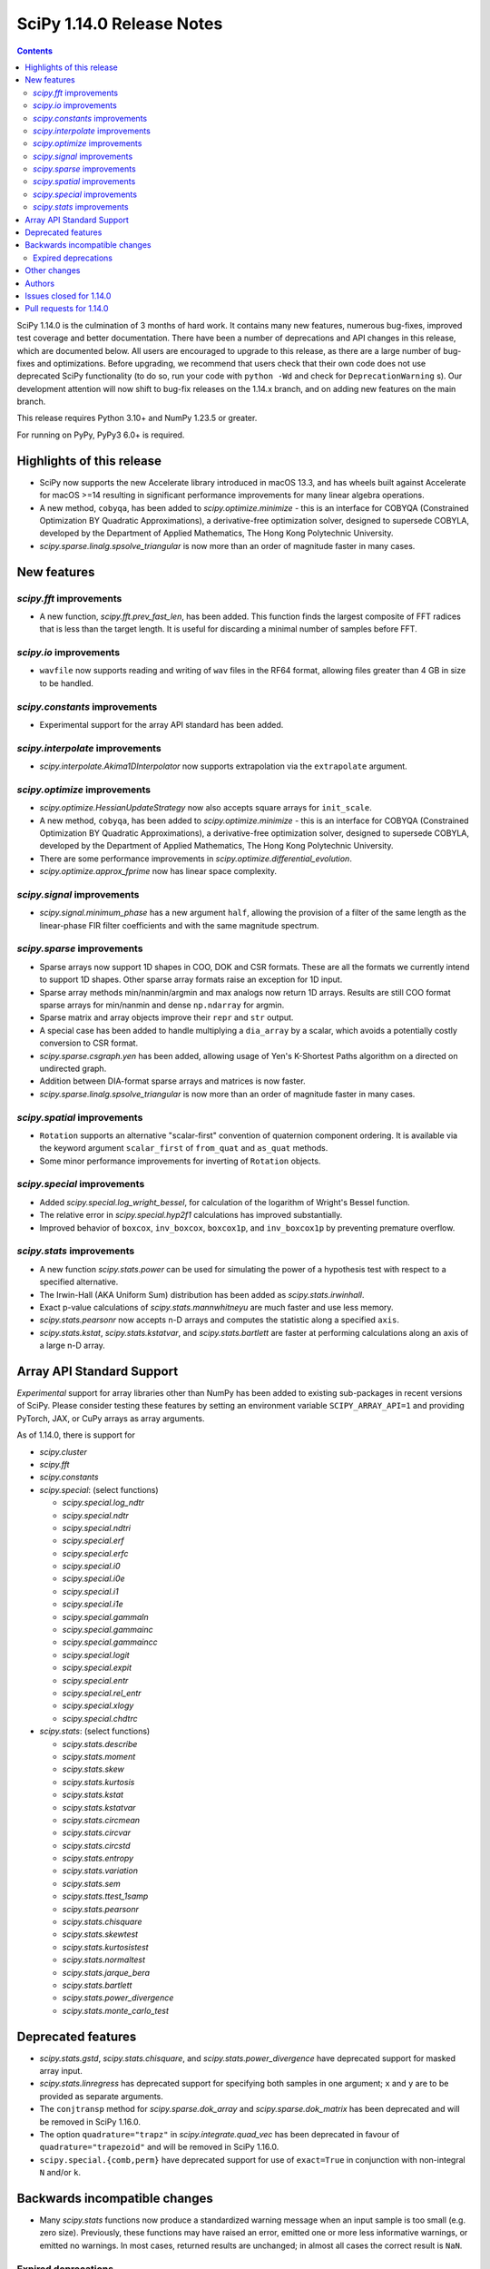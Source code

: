 ==========================
SciPy 1.14.0 Release Notes
==========================

.. contents::

SciPy 1.14.0 is the culmination of 3 months of hard work. It contains
many new features, numerous bug-fixes, improved test coverage and better
documentation. There have been a number of deprecations and API changes
in this release, which are documented below. All users are encouraged to
upgrade to this release, as there are a large number of bug-fixes and
optimizations. Before upgrading, we recommend that users check that
their own code does not use deprecated SciPy functionality (to do so,
run your code with ``python -Wd`` and check for ``DeprecationWarning`` s).
Our development attention will now shift to bug-fix releases on the
1.14.x branch, and on adding new features on the main branch.

This release requires Python 3.10+ and NumPy 1.23.5 or greater.

For running on PyPy, PyPy3 6.0+ is required.


**************************
Highlights of this release
**************************
- SciPy now supports the new Accelerate library introduced in macOS 13.3, and
  has wheels built against Accelerate for macOS >=14 resulting in significant
  performance improvements for many linear algebra operations.
- A new method, ``cobyqa``, has been added to `scipy.optimize.minimize` - this
  is an interface for COBYQA (Constrained Optimization BY Quadratic
  Approximations), a derivative-free optimization solver, designed to
  supersede COBYLA, developed by the Department of Applied Mathematics, The
  Hong Kong Polytechnic University.
- `scipy.sparse.linalg.spsolve_triangular` is now more than an order of
  magnitude faster in many cases.

************
New features
************

`scipy.fft` improvements
========================
- A new function, `scipy.fft.prev_fast_len`, has been added. This function
  finds the largest composite of FFT radices that is less than the target
  length. It is useful for discarding a minimal number of samples before FFT.

`scipy.io` improvements
=======================
- ``wavfile`` now supports reading and writing of ``wav`` files in the RF64
  format, allowing files greater than 4 GB in size to be handled.

`scipy.constants` improvements
==============================
- Experimental support for the array API standard has been added.


`scipy.interpolate` improvements
================================
- `scipy.interpolate.Akima1DInterpolator` now supports extrapolation via the
  ``extrapolate`` argument.

`scipy.optimize` improvements
=============================
- `scipy.optimize.HessianUpdateStrategy` now also accepts square arrays for
  ``init_scale``.
- A new method, ``cobyqa``, has been added to `scipy.optimize.minimize` - this
  is an interface for COBYQA (Constrained Optimization BY Quadratic
  Approximations), a derivative-free optimization solver, designed to
  supersede COBYLA, developed by the Department of Applied Mathematics, The
  Hong Kong Polytechnic University.
- There are some performance improvements in
  `scipy.optimize.differential_evolution`.
- `scipy.optimize.approx_fprime` now has linear space complexity.


`scipy.signal` improvements
===========================
- `scipy.signal.minimum_phase` has a new argument ``half``, allowing the
  provision of a filter of the same length as the linear-phase FIR filter
  coefficients and with the same magnitude spectrum.


`scipy.sparse` improvements
===========================
- Sparse arrays now support 1D shapes in COO, DOK and CSR formats.
  These are all the formats we currently intend to support 1D shapes.
  Other sparse array formats raise an exception for 1D input.
- Sparse array methods min/nanmin/argmin and max analogs now return 1D arrays.
  Results are still COO format sparse arrays for min/nanmin and
  dense ``np.ndarray`` for argmin.
- Sparse matrix and array objects improve their ``repr`` and ``str`` output.
- A special case has been added to handle multiplying a ``dia_array`` by a
  scalar, which avoids a potentially costly conversion to CSR format.
- `scipy.sparse.csgraph.yen` has been added, allowing usage of Yen's K-Shortest
  Paths algorithm on a directed on undirected graph.
- Addition between DIA-format sparse arrays and matrices is now faster.
- `scipy.sparse.linalg.spsolve_triangular` is now more than an order of
  magnitude faster in many cases.


`scipy.spatial` improvements
============================
- ``Rotation`` supports an alternative "scalar-first" convention of quaternion
  component ordering. It is available via the keyword argument ``scalar_first``
  of ``from_quat`` and ``as_quat`` methods.
- Some minor performance improvements for inverting of ``Rotation`` objects.

`scipy.special` improvements
============================
- Added `scipy.special.log_wright_bessel`, for calculation of the logarithm of
  Wright's Bessel function.
- The relative error in `scipy.special.hyp2f1` calculations has improved
  substantially.
- Improved behavior of ``boxcox``, ``inv_boxcox``, ``boxcox1p``, and
  ``inv_boxcox1p`` by preventing premature overflow.


`scipy.stats` improvements
==========================
- A new function `scipy.stats.power` can be used for simulating the power
  of a hypothesis test with respect to a specified alternative.
- The Irwin-Hall (AKA Uniform Sum) distribution has been added as
  `scipy.stats.irwinhall`.
- Exact p-value calculations of `scipy.stats.mannwhitneyu` are much faster
  and use less memory.
- `scipy.stats.pearsonr` now accepts n-D arrays and computes the statistic
  along a specified ``axis``.
- `scipy.stats.kstat`, `scipy.stats.kstatvar`, and `scipy.stats.bartlett`
  are faster at performing calculations along an axis of a large n-D array.


**************************
Array API Standard Support
**************************
*Experimental* support for array libraries other than NumPy has been added to
existing sub-packages in recent versions of SciPy. Please consider testing
these features by setting an environment variable ``SCIPY_ARRAY_API=1`` and
providing PyTorch, JAX, or CuPy arrays as array arguments.

As of 1.14.0, there is support for

- `scipy.cluster`
- `scipy.fft`
- `scipy.constants`
- `scipy.special`: (select functions)

  - `scipy.special.log_ndtr`
  - `scipy.special.ndtr`
  - `scipy.special.ndtri`
  - `scipy.special.erf`
  - `scipy.special.erfc`
  - `scipy.special.i0`
  - `scipy.special.i0e`
  - `scipy.special.i1`
  - `scipy.special.i1e`
  - `scipy.special.gammaln`
  - `scipy.special.gammainc`
  - `scipy.special.gammaincc`
  - `scipy.special.logit`
  - `scipy.special.expit`
  - `scipy.special.entr`
  - `scipy.special.rel_entr`
  - `scipy.special.xlogy`
  - `scipy.special.chdtrc`

- `scipy.stats`: (select functions)

  - `scipy.stats.describe`
  - `scipy.stats.moment`
  - `scipy.stats.skew`
  - `scipy.stats.kurtosis`
  - `scipy.stats.kstat`
  - `scipy.stats.kstatvar`
  - `scipy.stats.circmean`
  - `scipy.stats.circvar`
  - `scipy.stats.circstd`
  - `scipy.stats.entropy`
  - `scipy.stats.variation`
  - `scipy.stats.sem`
  - `scipy.stats.ttest_1samp`
  - `scipy.stats.pearsonr`
  - `scipy.stats.chisquare`
  - `scipy.stats.skewtest`
  - `scipy.stats.kurtosistest`
  - `scipy.stats.normaltest`
  - `scipy.stats.jarque_bera`
  - `scipy.stats.bartlett`
  - `scipy.stats.power_divergence`
  - `scipy.stats.monte_carlo_test`


*******************
Deprecated features
*******************
- `scipy.stats.gstd`, `scipy.stats.chisquare`, and
  `scipy.stats.power_divergence` have deprecated support for masked array
  input.
- `scipy.stats.linregress` has deprecated support for specifying both samples
  in one argument; ``x`` and ``y`` are to be provided as separate arguments.
- The ``conjtransp`` method for `scipy.sparse.dok_array` and
  `scipy.sparse.dok_matrix` has been deprecated and will be removed in SciPy
  1.16.0.
- The option ``quadrature="trapz"`` in `scipy.integrate.quad_vec` has been
  deprecated in favour of ``quadrature="trapezoid"`` and will be removed in
  SciPy 1.16.0.
- ``scipy.special.{comb,perm}`` have deprecated support for use of ``exact=True`` in
  conjunction with non-integral ``N`` and/or ``k``.


******************************
Backwards incompatible changes
******************************
- Many `scipy.stats` functions now produce a standardized warning message when
  an input sample is too small (e.g. zero size). Previously, these functions
  may have raised an error, emitted one or more less informative warnings, or
  emitted no warnings. In most cases, returned results are unchanged; in almost
  all cases the correct result is ``NaN``.

Expired deprecations
====================
There is an ongoing effort to follow through on long-standing deprecations.
The following previously deprecated features are affected:

- Several previously deprecated methods for sparse arrays were removed:
  ``asfptype``, ``getrow``, ``getcol``, ``get_shape``, ``getmaxprint``,
  ``set_shape``, ``getnnz``, and ``getformat``. Additionally, the ``.A`` and
  ``.H`` attributes were removed.
- ``scipy.integrate.{simps,trapz,cumtrapz}`` have been removed in favour of
  ``simpson``, ``trapezoid``, and ``cumulative_trapezoid``.
- The ``tol`` argument of ``scipy.sparse.linalg.{bcg,bicstab,cg,cgs,gcrotmk,
  mres,lgmres,minres,qmr,tfqmr}`` has been removed in favour of ``rtol``.
  Furthermore, the default value of ``atol`` for these functions has changed
  to ``0.0``.
- The ``restrt`` argument of `scipy.sparse.linalg.gmres` has been removed in
  favour of ``restart``.
- The ``initial_lexsort`` argument of `scipy.stats.kendalltau` has been
  removed.
- The ``cond`` and ``rcond`` arguments of `scipy.linalg.pinv` have been
  removed.
- The ``even`` argument of `scipy.integrate.simpson` has been removed.
- The ``turbo`` and ``eigvals`` arguments from ``scipy.linalg.{eigh,eigvalsh}``
  have been removed.
- The ``legacy`` argument of `scipy.special.comb` has been removed.
- The ``hz``/``nyq`` argument of ``signal.{firls, firwin, firwin2, remez}`` has
  been removed.
- Objects that weren't part of the public interface but were accessible through
  deprecated submodules have been removed.
- ``float128``, ``float96``, and object arrays now raise an error in
  `scipy.signal.medfilt` and `scipy.signal.order_filter`.
- ``scipy.interpolate.interp2d`` has been replaced by an empty stub (to be
  removed completely in the future).
- Coinciding with changes to function signatures (e.g. removal of a deprecated
  keyword), we had deprecated positional use of keyword arguments for the
  affected functions, which will now raise an error. Affected functions are:

  - ``sparse.linalg.{bicg, bicgstab, cg, cgs, gcrotmk, gmres, lgmres, minres,
    qmr, tfqmr}``
  - ``stats.kendalltau``
  - ``linalg.pinv``
  - ``integrate.simpson``
  - ``linalg.{eigh,eigvalsh}``
  - ``special.comb``
  - ``signal.{firls, firwin, firwin2, remez}``



*************
Other changes
*************
- SciPy now uses C17 as the C standard to build with, instead of C99. The C++
  standard remains C++17.
- macOS Accelerate, which got a major upgrade in macOS 13.3, is now supported.
  This results in significant performance improvements for linear algebra
  operations, as well as smaller binary wheels.
- Cross-compilation should be smoother and QEMU or similar is no longer needed
  to run the cross interpreter.
- Experimental array API support for the JAX backend has been added to several
  parts of SciPy.


*******
Authors
*******
* Name (commits)
* h-vetinari (34)
* Steven Adams (1) +
* Max Aehle (1) +
* Ataf Fazledin Ahamed (2) +
* Luiz Eduardo Amaral (1) +
* Trinh Quoc Anh (1) +
* Miguel A. Batalla (7) +
* Tim Beyer (1) +
* Andrea Blengino (1) +
* boatwrong (1)
* Jake Bowhay (51)
* Dietrich Brunn (2)
* Evgeni Burovski (177)
* Tim Butters (7) +
* CJ Carey (5)
* Sean Cheah (46)
* Lucas Colley (73)
* Giuseppe "Peppe" Dilillo (1) +
* DWesl (2)
* Pieter Eendebak (5)
* Kenji S Emerson (1) +
* Jonas Eschle (1)
* fancidev (2)
* Anthony Frazier (1) +
* Ilan Gold (1) +
* Ralf Gommers (125)
* Rohit Goswami (28)
* Ben Greiner (1) +
* Lorenzo Gualniera (1) +
* Matt Haberland (260)
* Shawn Hsu (1) +
* Budjen Jovan (3) +
* Jozsef Kutas (1)
* Eric Larson (3)
* Gregory R. Lee (4)
* Philip Loche (1) +
* Christian Lorentzen (5)
* Sijo Valayakkad Manikandan (2) +
* marinelay (2) +
* Nikolay Mayorov (1)
* Nicholas McKibben (2)
* Melissa Weber Mendonça (7)
* João Mendes (1) +
* Samuel Le Meur-Diebolt (1) +
* Tomiță Militaru (2) +
* Andrew Nelson (35)
* Lysandros Nikolaou (1)
* Nick ODell (5) +
* Jacob Ogle (1) +
* Pearu Peterson (1)
* Matti Picus (5)
* Ilhan Polat (9)
* pwcnorthrop (3) +
* Bharat Raghunathan (1)
* Tom M. Ragonneau (2) +
* Tyler Reddy (101)
* Pamphile Roy (18)
* Atsushi Sakai (9)
* Daniel Schmitz (5)
* Julien Schueller (2) +
* Dan Schult (13)
* Tomer Sery (7)
* Scott Shambaugh (4)
* Tuhin Sharma (1) +
* Sheila-nk (4)
* Skylake (1) +
* Albert Steppi (215)
* Kai Striega (6)
* Zhibing Sun (2) +
* Nimish Telang (1) +
* toofooboo (1) +
* tpl2go (1) +
* Edgar Andrés Margffoy Tuay (44)
* Andrew Valentine (1)
* Valerix (1) +
* Christian Veenhuis (1)
* void (2) +
* Warren Weckesser (3)
* Xuefeng Xu (1)
* Rory Yorke (1)
* Xiao Yuan (1)
* Irwin Zaid (35)
* Elmar Zander (1) +
* Zaikun ZHANG (1)
* ਗਗਨਦੀਪ ਸਿੰਘ (Gagandeep Singh) (4) +

A total of 85 people contributed to this release.
People with a "+" by their names contributed a patch for the first time.
This list of names is automatically generated, and may not be fully complete.



************************
Issues closed for 1.14.0
************************

* `#5369 <https://github.com/scipy/scipy/issues/5369>`__: fsolve & root incorrect function-call count
* `#7203 <https://github.com/scipy/scipy/issues/7203>`__: vtk incompatibility with scipy.interpolate (and mvpoly.rbf)
* `#8056 <https://github.com/scipy/scipy/issues/8056>`__: cho_factor and cho_solve don't support (0,0)-shape matrices
* `#8083 <https://github.com/scipy/scipy/issues/8083>`__: special.hyp2f1 returns the wrong values when c-a-b is an integer...
* `#8510 <https://github.com/scipy/scipy/issues/8510>`__: ValueError: failed to create intent(cache|hide)|optional array--...
* `#8848 <https://github.com/scipy/scipy/issues/8848>`__: \`integrate.solve_ivp\` try to evaluate the function with much...
* `#8856 <https://github.com/scipy/scipy/issues/8856>`__: LinearNDInterpolator not thread safe
* `#9198 <https://github.com/scipy/scipy/issues/9198>`__: \`solve_ivp\` RK45 can evaluate the function at times later than...
* `#9307 <https://github.com/scipy/scipy/issues/9307>`__: feature request: make \`scipy.stats.pearsonr\` accept 2-D arrays
* `#9459 <https://github.com/scipy/scipy/issues/9459>`__: BUG: linalg: lu and decompositions don't support (0, 1) or (0,...
* `#12515 <https://github.com/scipy/scipy/issues/12515>`__: scipy.linalg.pinvh gives incorrect results
* `#14244 <https://github.com/scipy/scipy/issues/14244>`__: ValueError: On entry to DGESDD parameter number 10 had an illegal...
* `#14389 <https://github.com/scipy/scipy/issues/14389>`__: \`linalg.inv\` fails for arrays of shape (0, 0)
* `#14806 <https://github.com/scipy/scipy/issues/14806>`__: ENH: Add the Irwin-Hall (Uniform Sum) and Bates (Uniform Mean)...
* `#15722 <https://github.com/scipy/scipy/issues/15722>`__: DEP: special.comb: deprecate \`exact=True\` for non-integers
* `#16131 <https://github.com/scipy/scipy/issues/16131>`__: BUG: spsolve_triangular is way slower than spsolve
* `#16583 <https://github.com/scipy/scipy/issues/16583>`__: Combining extensions in \`stats._boost\` into one
* `#16748 <https://github.com/scipy/scipy/issues/16748>`__: None of the \`cython_\*\` APIs have any tests using Cython
* `#16926 <https://github.com/scipy/scipy/issues/16926>`__: TEST/BUG: Tolerance violation in test_solvers::test_solve_discrete_are
* `#17084 <https://github.com/scipy/scipy/issues/17084>`__: ENH: Exporting the removed component of detrend()
* `#17341 <https://github.com/scipy/scipy/issues/17341>`__: BUG: \`solve_ivp\` evaluates outside the requested interval for...
* `#17559 <https://github.com/scipy/scipy/issues/17559>`__: ENH: _mannwhitneyu.py computation of exact MWU statistics may...
* `#17658 <https://github.com/scipy/scipy/issues/17658>`__: Inconsistent support for empty matrices in linalg
* `#19322 <https://github.com/scipy/scipy/issues/19322>`__: BUG: \`rv_discrete.expect\` fails when duplicate positions
* `#19348 <https://github.com/scipy/scipy/issues/19348>`__: BUG: stats.nct.pdf inconsistent behavior when compared to MATLAB...
* `#19586 <https://github.com/scipy/scipy/issues/19586>`__: BUG: scipy.signal.group_delay not correct for complex coefficients
* `#19598 <https://github.com/scipy/scipy/issues/19598>`__: BUG: Bug in \`scipy.sparse.linalg.svds\` for large sparse matrices...
* `#19649 <https://github.com/scipy/scipy/issues/19649>`__: ENH: as_quat() and from_quat() seams to be reverse x,y,z,w vs...
* `#19734 <https://github.com/scipy/scipy/issues/19734>`__: Build warnings from HiGHS
* `#19872 <https://github.com/scipy/scipy/issues/19872>`__: BUG: error in calculation of p-values in sp.stats.wilcoxon when...
* `#19905 <https://github.com/scipy/scipy/issues/19905>`__: DEP: remove deprecated imports from privatized modules
* `#19918 <https://github.com/scipy/scipy/issues/19918>`__: ENH: Adding COBYQA to \`scipy.optimize\`?
* `#19921 <https://github.com/scipy/scipy/issues/19921>`__: BUG: Inconsistent Output from BenchGlobal Compared to BenchLeastSquares...
* `#19964 <https://github.com/scipy/scipy/issues/19964>`__: MAINT:BLD:special:Overhaul _ufuncs and cython_special machinery
* `#20124 <https://github.com/scipy/scipy/issues/20124>`__: BUG: stats.skewnorm.ppf returns wrong values with moderately...
* `#20128 <https://github.com/scipy/scipy/issues/20128>`__: BUG: \`csr_array(int())\` errors
* `#20208 <https://github.com/scipy/scipy/issues/20208>`__: BUG: Test failures due to \`invalid value encountered in _beta_ppf\`...
* `#20247 <https://github.com/scipy/scipy/issues/20247>`__: ENH: Akima1DInterpolator Extrapolation
* `#20256 <https://github.com/scipy/scipy/issues/20256>`__: MAINT, BLD: symbol visibility warnings on MacOS ARM static lib...
* `#20277 <https://github.com/scipy/scipy/issues/20277>`__: Very noisy doc builds after jupyterlite-sphinx integration
* `#20296 <https://github.com/scipy/scipy/issues/20296>`__: CI: jupyterlite-shpinx pin breaks recent doc builds
* `#20324 <https://github.com/scipy/scipy/issues/20324>`__: MAINT, BUG (?): pearsonr statistic return type change
* `#20357 <https://github.com/scipy/scipy/issues/20357>`__: BUG: Memory usage in griddata function in version 1.12
* `#20358 <https://github.com/scipy/scipy/issues/20358>`__: TST, MAINT: failure in TestGroupDelay::test_singular against...
* `#20377 <https://github.com/scipy/scipy/issues/20377>`__: ENH: sparse: Update str dunder to handle 1D (and 2D better)
* `#20378 <https://github.com/scipy/scipy/issues/20378>`__: ENH: sparse: Update repr dunder to handle 1D (and maybe 2D better)
* `#20385 <https://github.com/scipy/scipy/issues/20385>`__: MAINT: special version hex cleanup
* `#20386 <https://github.com/scipy/scipy/issues/20386>`__: BUG: scipy.stats.kstest returns NaN starting in scipy 1.12
* `#20388 <https://github.com/scipy/scipy/issues/20388>`__: DOC: Version switcher is not vertically centred on mobile
* `#20394 <https://github.com/scipy/scipy/issues/20394>`__: BUG: unnecessary computations in iirpeak/iirnotch/iircomb filter...
* `#20399 <https://github.com/scipy/scipy/issues/20399>`__: BUG: scipy.special.logsumexp raises ValueError for a zero-size...
* `#20419 <https://github.com/scipy/scipy/issues/20419>`__: BUG: nightly: .special.jv now promotes float32 inputs to float64
* `#20434 <https://github.com/scipy/scipy/issues/20434>`__: BUG: sparse dia_array changes to csr after multiplication
* `#20455 <https://github.com/scipy/scipy/issues/20455>`__: BUG: signal.iirfilter: overflow for integer input
* `#20458 <https://github.com/scipy/scipy/issues/20458>`__: MAINT: more potential cleanups related to version bumps
* `#20461 <https://github.com/scipy/scipy/issues/20461>`__: DOC: some likely changes to release process docs
* `#20466 <https://github.com/scipy/scipy/issues/20466>`__: BUG: scipy.linalg.bandwidth returns incorrect upper bandwidth
* `#20470 <https://github.com/scipy/scipy/issues/20470>`__: BUG: \`TestNNLS.test_nnls_inner_loop_case1\` fails with MKL
* `#20486 <https://github.com/scipy/scipy/issues/20486>`__: DEP: deprecate and remove remaining usages of slur-adjacent "trapz"
* `#20488 <https://github.com/scipy/scipy/issues/20488>`__: BUG: When given invalid bounds, \`_minimize_neldermead\` raises...
* `#20492 <https://github.com/scipy/scipy/issues/20492>`__: DOC: linalg.solve_discrete_lyapunov: dead reference link
* `#20502 <https://github.com/scipy/scipy/issues/20502>`__: BUG: special.hyp2f1: local test failure
* `#20509 <https://github.com/scipy/scipy/issues/20509>`__: DOC: Clarify behavior of \`sparse.csgraph.dijkstra\` for \`directed=False\`
* `#20523 <https://github.com/scipy/scipy/issues/20523>`__: CI/BLD: Nightly wheel builds failing for macOS x86_64
* `#20535 <https://github.com/scipy/scipy/issues/20535>`__: BUG: generate_f2py mod is called by the wrong interpreter
* `#20540 <https://github.com/scipy/scipy/issues/20540>`__: BUG: pytest scipy/linalg/tests/test_extending.py fails with Cython...
* `#20551 <https://github.com/scipy/scipy/issues/20551>`__: DOC/DEV: clearly document which code has an active upstream repo
* `#20562 <https://github.com/scipy/scipy/issues/20562>`__: BUG: Invalid default bracket selection in _bracket_minimum.
* `#20564 <https://github.com/scipy/scipy/issues/20564>`__: TST: stats array API failure for test_skew_constant_value[torch]...
* `#20584 <https://github.com/scipy/scipy/issues/20584>`__: BUG: \`optimize.linprog\` fails with \`list\` type \`integrality\`...
* `#20587 <https://github.com/scipy/scipy/issues/20587>`__: BLD: warning from \`scipy/special/special/gamma.h\`
* `#20598 <https://github.com/scipy/scipy/issues/20598>`__: ENH: special: add log of wright_bessel
* `#20603 <https://github.com/scipy/scipy/issues/20603>`__: DOC: document switch from mailing list to discourse
* `#20614 <https://github.com/scipy/scipy/issues/20614>`__: DOC: dual_annealing optimizer does not pass bounds to minimizer...
* `#20618 <https://github.com/scipy/scipy/issues/20618>`__: BUG: scipy 'minimize' with method='trust-constr' with equality...
* `#20620 <https://github.com/scipy/scipy/issues/20620>`__: DOC: Suggested improvement to interp2d transition guide
* `#20641 <https://github.com/scipy/scipy/issues/20641>`__: BUG: stats: Two new XSLOW test failures
* `#20661 <https://github.com/scipy/scipy/issues/20661>`__: MAINT, TST: failure in test_axis_nan_policy_decorated_positional_args...
* `#20662 <https://github.com/scipy/scipy/issues/20662>`__: DOC: Missing blankspace in error message raised by cont2discrete()
* `#20674 <https://github.com/scipy/scipy/issues/20674>`__: DOC: A typo in authors name in signal.ellipap reference
* `#20683 <https://github.com/scipy/scipy/issues/20683>`__: DOC: A typo in ValueError raised by signal.iirdesign
* `#20691 <https://github.com/scipy/scipy/issues/20691>`__: ENH: Reintroduce Apple Accelerate support
* `#20697 <https://github.com/scipy/scipy/issues/20697>`__: BUG: special: algorithmic Error in \`ratevl\` in \`cephes/polevl.h\`
* `#20755 <https://github.com/scipy/scipy/issues/20755>`__: BUG: stats: Two new test failures
* `#20768 <https://github.com/scipy/scipy/issues/20768>`__: BUG: optimize.minimize: garbage collection in \`lbfgs\`
* `#20783 <https://github.com/scipy/scipy/issues/20783>`__: BUG: Build failure on PyPy3.10 7.3.16: \`error: ‘Py_Initialize’...
* `#20797 <https://github.com/scipy/scipy/issues/20797>`__: BUG: special.hyp1f1: broken for complex argument
* `#20802 <https://github.com/scipy/scipy/issues/20802>`__: MAINT, TST: pytest-fail-slow and local concurrent runs/variability
* `#20840 <https://github.com/scipy/scipy/issues/20840>`__: BUG: first shared library in scipy fails to be consumed by MSVC
* `#20850 <https://github.com/scipy/scipy/issues/20850>`__: DOC: stats.bootstrap: improve documentation multidimensional...
* `#20852 <https://github.com/scipy/scipy/issues/20852>`__: BUG: Library not loaded: @rpath/libgfortran.5.dylib for scipy...
* `#20860 <https://github.com/scipy/scipy/issues/20860>`__: BUG/BLD: scipy-1.13.1 fails to build with msvc
* `#20901 <https://github.com/scipy/scipy/issues/20901>`__: BUG: \`zsh: abort python\` after \`scipy.linalg.sqrtm\` on empty...
* `#20911 <https://github.com/scipy/scipy/issues/20911>`__: TST: TestEig.test_singular failing tolerance with generic BLAS...
* `#20921 <https://github.com/scipy/scipy/issues/20921>`__: DOC: stats: wrong docstrings of \`\*Result\` classes
* `#20938 <https://github.com/scipy/scipy/issues/20938>`__: TST: tolerance violations with SciPy 1.14.0rc1 on linux-{aarch64,ppc64le}
* `#20943 <https://github.com/scipy/scipy/issues/20943>`__: TST: test failures on windows with SciPy 1.14.0rc1

************************
Pull requests for 1.14.0
************************

* `#13534 <https://github.com/scipy/scipy/pull/13534>`__: ENH: Add more initialization methods for HessianUpdateStrategy
* `#15321 <https://github.com/scipy/scipy/pull/15321>`__: ENH: fft: Add \`prev_fast_len\` to complement \`next_fast_len\`
* `#17348 <https://github.com/scipy/scipy/pull/17348>`__: BUG: integrate: make \`select_initial_step\` aware of integration...
* `#17924 <https://github.com/scipy/scipy/pull/17924>`__: ENH: sparse.linalg: speed up \`spsolve_triangular\`
* `#18926 <https://github.com/scipy/scipy/pull/18926>`__: ENH: Move symiirorder1/2, cspline2d, qspline2d and spline_filter...
* `#19561 <https://github.com/scipy/scipy/pull/19561>`__: ENH: stats.power: add function to simulate hypothesis test power
* `#19627 <https://github.com/scipy/scipy/pull/19627>`__: FIX: correctly compute group_delay for complex-coefficient TFs
* `#19673 <https://github.com/scipy/scipy/pull/19673>`__: DEP: signal: raise error using medfilt and order_filter with...
* `#19706 <https://github.com/scipy/scipy/pull/19706>`__: ENH: Add half=True kwarg to minimum_phase
* `#19816 <https://github.com/scipy/scipy/pull/19816>`__: BLD: Add Accelerate support for macOS 13.3+
* `#19900 <https://github.com/scipy/scipy/pull/19900>`__: MAINT/TST: fft: remove xp backend skips, test \`fftfreq\` \`device\`
* `#19904 <https://github.com/scipy/scipy/pull/19904>`__: MAINT: remove incidental imports from private modules
* `#19923 <https://github.com/scipy/scipy/pull/19923>`__: ENH: stats.mannwhitneyu: replace exact p-value calculation
* `#19954 <https://github.com/scipy/scipy/pull/19954>`__: MAINT: Translate wright_bessel function to C++
* `#19960 <https://github.com/scipy/scipy/pull/19960>`__: DOC: Add examples to \`scipy.interpolate.spalde\`
* `#19994 <https://github.com/scipy/scipy/pull/19994>`__: ENH: add cobyqa to scipy.optimize.
* `#20073 <https://github.com/scipy/scipy/pull/20073>`__: ENH: special: fix premature overflow in \`boxcox\`
* `#20079 <https://github.com/scipy/scipy/pull/20079>`__: ENH: io: Read and write wav files of size > 4GB
* `#20085 <https://github.com/scipy/scipy/pull/20085>`__: ENH: array types: add JAX support
* `#20089 <https://github.com/scipy/scipy/pull/20089>`__: ENH: Translate complex valued hyp2f1 to C++ and make improvements
* `#20127 <https://github.com/scipy/scipy/pull/20127>`__: ENH/TST: Refactor refguide-check, take 3
* `#20137 <https://github.com/scipy/scipy/pull/20137>`__: ENH: stats.pearsonr: add support for \`axis\` argument
* `#20187 <https://github.com/scipy/scipy/pull/20187>`__: ENH: sparse.csgraph: Yen K-shortest paths
* `#20199 <https://github.com/scipy/scipy/pull/20199>`__: DOC/DEV/MAINT: update core-dev guide
* `#20202 <https://github.com/scipy/scipy/pull/20202>`__: DOC: Reorganize contents of stats User Guide section
* `#20255 <https://github.com/scipy/scipy/pull/20255>`__: TST: linalg: reenable gges[float32] tests
* `#20257 <https://github.com/scipy/scipy/pull/20257>`__: BUG: prevent file descriptor leak in \`openblas_support.py\`...
* `#20260 <https://github.com/scipy/scipy/pull/20260>`__: ENH: Begin overhaul of ufunc machinery
* `#20265 <https://github.com/scipy/scipy/pull/20265>`__: ENH: optimize: const qualify Cython array arguments
* `#20269 <https://github.com/scipy/scipy/pull/20269>`__: REL: set version to 1.14.0dev0
* `#20273 <https://github.com/scipy/scipy/pull/20273>`__: MAINT/DEV: enforce minimum \`ruff\` version
* `#20275 <https://github.com/scipy/scipy/pull/20275>`__: MAINT/DEV: add auto-fix to \`dev.py lint\`
* `#20278 <https://github.com/scipy/scipy/pull/20278>`__: DEP: integrate: remove simps,trapz,cumtrapz
* `#20281 <https://github.com/scipy/scipy/pull/20281>`__: BUG: optimize: correct \`nfev\` values
* `#20283 <https://github.com/scipy/scipy/pull/20283>`__: DEP: sparse: deprecate conjtransp() method for dok_array/matrix...
* `#20284 <https://github.com/scipy/scipy/pull/20284>`__: ENH: stats.pearsonr: add array API support
* `#20289 <https://github.com/scipy/scipy/pull/20289>`__: DOC: Pin Jupyterlite Sphinx to avoid noisy doc builds
* `#20292 <https://github.com/scipy/scipy/pull/20292>`__: ENH: stats.moment: add array API support
* `#20295 <https://github.com/scipy/scipy/pull/20295>`__: BUG: linalg: support empty arrays
* `#20297 <https://github.com/scipy/scipy/pull/20297>`__: BUG: linalg: use SYEV not SYEVR for pinvh
* `#20298 <https://github.com/scipy/scipy/pull/20298>`__: DOC: linalg: mention that eigenvalues_only=True/False may change...
* `#20304 <https://github.com/scipy/scipy/pull/20304>`__: ENH: interpolate: allow Akima extrapolation
* `#20310 <https://github.com/scipy/scipy/pull/20310>`__: MAINT: Pin jupyterlite-sphinx to >=0.13.1
* `#20315 <https://github.com/scipy/scipy/pull/20315>`__: DOC: add docs on how to debug linear algebra related issues
* `#20317 <https://github.com/scipy/scipy/pull/20317>`__: MAINT/DEV: rename \`skip_if_array_api\` to \`skip_xp_backends\`
* `#20320 <https://github.com/scipy/scipy/pull/20320>`__: ENH: Generalised ufuncs in special
* `#20321 <https://github.com/scipy/scipy/pull/20321>`__: BUG: Fix for scipy.special seterr, geterr, errstate
* `#20325 <https://github.com/scipy/scipy/pull/20325>`__: MAINT: Improve performance of ndimage.binary_erosion
* `#20326 <https://github.com/scipy/scipy/pull/20326>`__: MAINT: Replace usage of np.prod
* `#20328 <https://github.com/scipy/scipy/pull/20328>`__: DOC: fix small typo in odds_ratio
* `#20329 <https://github.com/scipy/scipy/pull/20329>`__: MAINT: update \`array_api_compat\` to v1.5.1
* `#20331 <https://github.com/scipy/scipy/pull/20331>`__: MAINT: Fix Cythonize bug in optimize with const view
* `#20335 <https://github.com/scipy/scipy/pull/20335>`__: TST: linalg: undo xfails of QZ and DARE
* `#20342 <https://github.com/scipy/scipy/pull/20342>`__: BLD: linalg: fix rebuild dependencies for .pyf.src files
* `#20354 <https://github.com/scipy/scipy/pull/20354>`__: MAINT: unpin pytest for wheels
* `#20355 <https://github.com/scipy/scipy/pull/20355>`__: TST: signal: bump tolerance for new \`signal.group_delay\` test
* `#20356 <https://github.com/scipy/scipy/pull/20356>`__: BLD: update numpy build dependency in pyproject.toml for numpy...
* `#20367 <https://github.com/scipy/scipy/pull/20367>`__: STY: always \`import numpy as np\`
* `#20373 <https://github.com/scipy/scipy/pull/20373>`__: MAINT: drop Python 3.9 and NumPy 1.22.x
* `#20380 <https://github.com/scipy/scipy/pull/20380>`__: MAINT: forward port 1.13.0 relnotes
* `#20382 <https://github.com/scipy/scipy/pull/20382>`__: MAINT: lint: enforce \`numpy as np\` alias
* `#20384 <https://github.com/scipy/scipy/pull/20384>`__: ENH:special:Re-rewrite cdflib in C
* `#20390 <https://github.com/scipy/scipy/pull/20390>`__: MAINT:Translate the entirety of cephes into C++
* `#20393 <https://github.com/scipy/scipy/pull/20393>`__: MAINT/BLD: Remove \`stats._boost\` and add the distribution related...
* `#20397 <https://github.com/scipy/scipy/pull/20397>`__: ENH: Support scalar-first order of quaternion components in Rotation
* `#20403 <https://github.com/scipy/scipy/pull/20403>`__: ENH: special: add ufuncs for amos
* `#20404 <https://github.com/scipy/scipy/pull/20404>`__: BUG: interpolate: fix high memory usage for 2 classes
* `#20405 <https://github.com/scipy/scipy/pull/20405>`__: BUG: Fix pair of bugs in Amos and Cephes yv which masked each...
* `#20413 <https://github.com/scipy/scipy/pull/20413>`__: MAINT: Vendor npyrandom instead of using static library
* `#20416 <https://github.com/scipy/scipy/pull/20416>`__: ENH: optimize._chandrupatla: allow infinite function value at...
* `#20417 <https://github.com/scipy/scipy/pull/20417>`__: ENH: Make cython_special actual code, not autogenerated
* `#20418 <https://github.com/scipy/scipy/pull/20418>`__: BUG: signal: corrections to \`iir{peak,notch,comb}\` filter gain
* `#20420 <https://github.com/scipy/scipy/pull/20420>`__: DOC: stats: speed up the very slow \`bootstrap\` examples
* `#20421 <https://github.com/scipy/scipy/pull/20421>`__: Added float32 overloads for amos functions
* `#20422 <https://github.com/scipy/scipy/pull/20422>`__: TST: Test cimporting Cython APIs
* `#20424 <https://github.com/scipy/scipy/pull/20424>`__: MAINT:special: Add license to cdflib and remove old pxd file
* `#20425 <https://github.com/scipy/scipy/pull/20425>`__: MAINT: Fix DOI visibility badge in README
* `#20426 <https://github.com/scipy/scipy/pull/20426>`__: DOC: add hints on how to debug linalg issues with gdb
* `#20427 <https://github.com/scipy/scipy/pull/20427>`__: DOC: speed up some examples
* `#20438 <https://github.com/scipy/scipy/pull/20438>`__: ENH: Translate \`sph_harm\` Cython->C++, add \`sph_harm_all\`...
* `#20441 <https://github.com/scipy/scipy/pull/20441>`__: BLD: Install cython_special.pxd
* `#20443 <https://github.com/scipy/scipy/pull/20443>`__: MAINT: sparse: Update EfficiencyWarning message to reflect array/matrix
* `#20445 <https://github.com/scipy/scipy/pull/20445>`__: ENH: sparse: special-case DIA \* scalar
* `#20446 <https://github.com/scipy/scipy/pull/20446>`__: MAINT: remove repetitive word typos
* `#20450 <https://github.com/scipy/scipy/pull/20450>`__: BLD: avoid setting an environment variable in a meson.build file
* `#20453 <https://github.com/scipy/scipy/pull/20453>`__: DOC: special: add examples for pdtrc, pdtri, pdtrik
* `#20454 <https://github.com/scipy/scipy/pull/20454>`__: DOC: Update toolchain roadmap (1/N)
* `#20456 <https://github.com/scipy/scipy/pull/20456>`__: BUG: signal.iirfilter: avoid integer overflow
* `#20457 <https://github.com/scipy/scipy/pull/20457>`__: ENH: Add \`scipy.special._ufuncs._iv_ratio\`
* `#20460 <https://github.com/scipy/scipy/pull/20460>`__: DOC: Remove extra css colors and settings
* `#20462 <https://github.com/scipy/scipy/pull/20462>`__: DOC: update readme with link to new forum
* `#20463 <https://github.com/scipy/scipy/pull/20463>`__: MAINT: Refactor special function ufunc generation and consolidate...
* `#20465 <https://github.com/scipy/scipy/pull/20465>`__: MAINT: special: fix compiler warning for unused variable
* `#20467 <https://github.com/scipy/scipy/pull/20467>`__: MAINT: stats._contains_nan: fix bug when -inf and inf are in...
* `#20468 <https://github.com/scipy/scipy/pull/20468>`__: TST: stats: mark tests slow/xslow
* `#20469 <https://github.com/scipy/scipy/pull/20469>`__: MAINT/CI: Remove doctesting from refguide-check
* `#20477 <https://github.com/scipy/scipy/pull/20477>`__: BLD: ensure all static libraries use hidden visibility
* `#20478 <https://github.com/scipy/scipy/pull/20478>`__: CI/MAINT: Increase minimum required compiler versions to GCC...
* `#20480 <https://github.com/scipy/scipy/pull/20480>`__: CI: fail slow tests
* `#20481 <https://github.com/scipy/scipy/pull/20481>`__: ENH: stats: Add the Irwin-Hall distribution
* `#20482 <https://github.com/scipy/scipy/pull/20482>`__: CI: standardize job names
* `#20483 <https://github.com/scipy/scipy/pull/20483>`__: ENH: special: translate \`sph_bessel\` to C++, refactor \`cyl_bessel\`
* `#20487 <https://github.com/scipy/scipy/pull/20487>`__: TST: adjust other very slow tests
* `#20490 <https://github.com/scipy/scipy/pull/20490>`__: BUG: sparse: raise error for array classes, document/test old...
* `#20494 <https://github.com/scipy/scipy/pull/20494>`__: BUG: _qmc.py::_random_oa_lhs produces correlated samples
* `#20495 <https://github.com/scipy/scipy/pull/20495>`__: BUG: Remove keyword argument from ValueError in SciPy.optimize
* `#20497 <https://github.com/scipy/scipy/pull/20497>`__: DEP: interpolate: replace interp2d by stub
* `#20498 <https://github.com/scipy/scipy/pull/20498>`__: DEP: switch sparse methods to kwarg-only; remove tol/restrt kwargs
* `#20499 <https://github.com/scipy/scipy/pull/20499>`__: DEP: execute sparse array API deprecations
* `#20500 <https://github.com/scipy/scipy/pull/20500>`__: DOC: Update dead reference link in \`Scipy.linalg._solvers.py\`:...
* `#20501 <https://github.com/scipy/scipy/pull/20501>`__: MAINT: optimize._chandrupatla: reduce xatol
* `#20503 <https://github.com/scipy/scipy/pull/20503>`__: MAINT: spatial: Fix type annotation of \`query_ball_point\`
* `#20508 <https://github.com/scipy/scipy/pull/20508>`__: DOC: Fix legacy admonition styling
* `#20510 <https://github.com/scipy/scipy/pull/20510>`__: BLD: Accelerate wheels for macOS 14+
* `#20511 <https://github.com/scipy/scipy/pull/20511>`__: BUG: Fix raising ValueError on a zero-size array for SciPy.special.logsumexp
* `#20515 <https://github.com/scipy/scipy/pull/20515>`__: BLD: default to C17 rather than C99
* `#20522 <https://github.com/scipy/scipy/pull/20522>`__: TST: Skip or fix some failing tests on certain macOS builds
* `#20526 <https://github.com/scipy/scipy/pull/20526>`__: BLD: adjust lower bound on Clang/LLVM from 14.0 to 12.0
* `#20529 <https://github.com/scipy/scipy/pull/20529>`__: MAINT: remove repeated "is" typos
* `#20534 <https://github.com/scipy/scipy/pull/20534>`__: BUG: Fixes incorrect upper_band value for scipy.linalg.bandwidth
* `#20536 <https://github.com/scipy/scipy/pull/20536>`__: CI: Check whether Python.h is included first in a file
* `#20538 <https://github.com/scipy/scipy/pull/20538>`__: TST: _lib: remove redundant test for missing \`stacklevel\`
* `#20541 <https://github.com/scipy/scipy/pull/20541>`__: ENH: stats.skew: add array-API support
* `#20542 <https://github.com/scipy/scipy/pull/20542>`__: BLD: Accelerate builds should not define \`NO_APPEND_FORTRAN\`
* `#20545 <https://github.com/scipy/scipy/pull/20545>`__: ENH: stats.ttest_1samp: add array-API support
* `#20546 <https://github.com/scipy/scipy/pull/20546>`__: DOC: use more correct and inclusive pronouns
* `#20547 <https://github.com/scipy/scipy/pull/20547>`__: DOC: stats.linregress: split stats/mstats documentation
* `#20548 <https://github.com/scipy/scipy/pull/20548>`__: TST: Skip Cython tests for editable installs
* `#20550 <https://github.com/scipy/scipy/pull/20550>`__: DEP: stats: switch kendalltau to kwarg-only, remove initial_lexsort...
* `#20554 <https://github.com/scipy/scipy/pull/20554>`__: DEP: integrate: switch simpson to kwarg-only, remove even kwarg
* `#20556 <https://github.com/scipy/scipy/pull/20556>`__: DOC: release process updates
* `#20559 <https://github.com/scipy/scipy/pull/20559>`__: DOC/DEV: add core-dev page on vendored code
* `#20560 <https://github.com/scipy/scipy/pull/20560>`__: DEP: linalg: remove turbo / eigvals kwargs from linalg.{eigh,eigvalsh}...
* `#20563 <https://github.com/scipy/scipy/pull/20563>`__: BUG: Fix invalid default bracket selection in _bracket_minimum
* `#20565 <https://github.com/scipy/scipy/pull/20565>`__: DEP: linalg: remove cond / rcond kwargs from linalg.pinv and...
* `#20568 <https://github.com/scipy/scipy/pull/20568>`__: DOC: change approx_fprime doctest
* `#20572 <https://github.com/scipy/scipy/pull/20572>`__: MAINT: vendor Tempita in \`scipy/_build_utils\`
* `#20575 <https://github.com/scipy/scipy/pull/20575>`__: TST: stats.skew: assert_equal -> xp_assert_equal as appropriate
* `#20577 <https://github.com/scipy/scipy/pull/20577>`__: DEV: add unicode check to pre-commit-hook
* `#20578 <https://github.com/scipy/scipy/pull/20578>`__: DEP: signal: remove nyq / Hz kwargs in firwin\* and switch to...
* `#20582 <https://github.com/scipy/scipy/pull/20582>`__: MAINT: optimize.isotonic_regression: remove unnecessary copies
* `#20583 <https://github.com/scipy/scipy/pull/20583>`__: TST: stats.rv_continuous.fit: adjust fit XSLOW/XFAIL/skip sets
* `#20585 <https://github.com/scipy/scipy/pull/20585>`__: CI/BLD: use scipy-openblas wheel when building
* `#20588 <https://github.com/scipy/scipy/pull/20588>`__: DEP: special: remove legacy kwarg from special.comb and switch...
* `#20590 <https://github.com/scipy/scipy/pull/20590>`__: Revert "ENH: Use \`highspy\` in \`linprog\`"
* `#20593 <https://github.com/scipy/scipy/pull/20593>`__: ENH: constants: add array api support
* `#20595 <https://github.com/scipy/scipy/pull/20595>`__: ENH: \`stats.circ___\`: add array-API support
* `#20597 <https://github.com/scipy/scipy/pull/20597>`__: ENH: stats.skewtest: add array-API support
* `#20600 <https://github.com/scipy/scipy/pull/20600>`__: TYP: update supported Mypy version from 1.0.0 to 1.10.0
* `#20604 <https://github.com/scipy/scipy/pull/20604>`__: ENH: stats.monte_carlo_test: add array API support
* `#20612 <https://github.com/scipy/scipy/pull/20612>`__: BLD: fix use of non-default interpreter, improve f2py handling
* `#20615 <https://github.com/scipy/scipy/pull/20615>`__: ENH: stats: Implement _isf for burr12
* `#20616 <https://github.com/scipy/scipy/pull/20616>`__: DOC: integrate: remove references to deprecated and legacy functions
* `#20619 <https://github.com/scipy/scipy/pull/20619>`__: ENH: spatial: serialize concurrent calls to QHull
* `#20621 <https://github.com/scipy/scipy/pull/20621>`__: TYP: add type annotations to \`scipy/_lib/_array_api.py\`
* `#20625 <https://github.com/scipy/scipy/pull/20625>`__: TST: add dtype dependent default rtol to xp_assert_close
* `#20627 <https://github.com/scipy/scipy/pull/20627>`__: MAINT: special: Drop unused function_calls variable in kolmogorov.h
* `#20628 <https://github.com/scipy/scipy/pull/20628>`__: TST: integrate.tanhsinh: make test case XSLOW
* `#20630 <https://github.com/scipy/scipy/pull/20630>`__: ENH: optimize._jacobian: use _differentiate to compute accurate...
* `#20631 <https://github.com/scipy/scipy/pull/20631>`__: ENH: stats.sem: add array-API support
* `#20634 <https://github.com/scipy/scipy/pull/20634>`__: ENH: stats: add array-API support to kstat/kstatvar
* `#20637 <https://github.com/scipy/scipy/pull/20637>`__: MAINT: Fix broken links in \`datasets._fetchers\` module
* `#20640 <https://github.com/scipy/scipy/pull/20640>`__: TST: adjust new array API test, slow tests
* `#20642 <https://github.com/scipy/scipy/pull/20642>`__: TST: stats.ttest_1samp: fix xslow test
* `#20643 <https://github.com/scipy/scipy/pull/20643>`__: MAINT:update boost to fix \`skewnorm.ppf\`
* `#20645 <https://github.com/scipy/scipy/pull/20645>`__: ENH: optimize.approx_fprime: avoid quadratic memory usage
* `#20646 <https://github.com/scipy/scipy/pull/20646>`__: ENH: special: add \`log_wright_bessel\`
* `#20647 <https://github.com/scipy/scipy/pull/20647>`__: ENH: stats.variation: add array-API support
* `#20649 <https://github.com/scipy/scipy/pull/20649>`__: MAINT: sparse: reformat str and repr for sparse arrays, correct...
* `#20651 <https://github.com/scipy/scipy/pull/20651>`__: ENH: stats.kstat/kstatvar: add native support for \`axis\`
* `#20656 <https://github.com/scipy/scipy/pull/20656>`__: ENH: Micro-optimizations for spatial.transform.Rotation methods
* `#20657 <https://github.com/scipy/scipy/pull/20657>`__: MAINT: remove unused variable in special
* `#20658 <https://github.com/scipy/scipy/pull/20658>`__: ENH: stats.kurtosis: add array API support
* `#20663 <https://github.com/scipy/scipy/pull/20663>`__: MAINT: stats.kruskal: fix no-arg behavior w/ SCIPY_ARRAY_API=1
* `#20664 <https://github.com/scipy/scipy/pull/20664>`__: Fix typo in cont2discrete
* `#20665 <https://github.com/scipy/scipy/pull/20665>`__: trust-constr make origin of error message clearer when there...
* `#20667 <https://github.com/scipy/scipy/pull/20667>`__: ENH: stats.describe: add array API support
* `#20673 <https://github.com/scipy/scipy/pull/20673>`__: ENH: stats.entropy, special.{entr, rel_entr}: add array API support
* `#20675 <https://github.com/scipy/scipy/pull/20675>`__: DOC: Fixed typo in signal.ellipap
* `#20676 <https://github.com/scipy/scipy/pull/20676>`__: MAINT: clarify dual_annealing-minimizer_kwargs docstring. Closes...
* `#20677 <https://github.com/scipy/scipy/pull/20677>`__: TST: test__differential_evolution tweaks for speed
* `#20679 <https://github.com/scipy/scipy/pull/20679>`__: MAINT: special.wright_bessel: add comment about reference text
* `#20684 <https://github.com/scipy/scipy/pull/20684>`__: MAINT: Fix missing whitespace in signal.iirdesign, spacing consistency...
* `#20685 <https://github.com/scipy/scipy/pull/20685>`__: MAINT: Add graceful handling of invalid initial brackets to elementwise...
* `#20689 <https://github.com/scipy/scipy/pull/20689>`__: ENH: optimize._chandrupatla: add array API support
* `#20694 <https://github.com/scipy/scipy/pull/20694>`__: MAINT: stats: make reducing functions emit consistent warning...
* `#20696 <https://github.com/scipy/scipy/pull/20696>`__: MAINT: stats.gstd: return result rather than raising
* `#20698 <https://github.com/scipy/scipy/pull/20698>`__: DEV/BLD: add --with-accelerate flag to \`dev.py build\`
* `#20705 <https://github.com/scipy/scipy/pull/20705>`__: MAINT: Add missing whitespace
* `#20711 <https://github.com/scipy/scipy/pull/20711>`__: MAINT: numpy cleanup version bumps: fixes issue #20458
* `#20712 <https://github.com/scipy/scipy/pull/20712>`__: ENH/BLD: Add install tags for \`tests\`
* `#20715 <https://github.com/scipy/scipy/pull/20715>`__: ENH: stats.kurtosistest: add array API support
* `#20716 <https://github.com/scipy/scipy/pull/20716>`__: DEP: integrate.quad_vec: deprecate \`quadrature="trapz"\`
* `#20722 <https://github.com/scipy/scipy/pull/20722>`__: ENH: sparse: Speed up \`_add_sparse\` for DIA format
* `#20726 <https://github.com/scipy/scipy/pull/20726>`__: DOC: stats.{circmean, circvar, circstd}: improve accuracy/clarity
* `#20730 <https://github.com/scipy/scipy/pull/20730>`__: BUG: special: fix algorithmic error in \`ratevl\` in \`cephes/polevl.h\`
* `#20732 <https://github.com/scipy/scipy/pull/20732>`__: BUG: interpolate: do not segfault on bad boundary conditions
* `#20734 <https://github.com/scipy/scipy/pull/20734>`__: BUG: stats.ttest_1samp: fix use of \`keepdims\`
* `#20736 <https://github.com/scipy/scipy/pull/20736>`__: ENH: stats.normaltest/jarque_bera: add array-API support
* `#20737 <https://github.com/scipy/scipy/pull/20737>`__: TST, MAINT: run optimize array API tests and fix \`chandrupatla\`
* `#20738 <https://github.com/scipy/scipy/pull/20738>`__: DOC: sparse.csgraph.dijkstra: add warning for \`directed=False\`...
* `#20741 <https://github.com/scipy/scipy/pull/20741>`__: MAINT: optimize: another fail_slow exception for COBYQA
* `#20744 <https://github.com/scipy/scipy/pull/20744>`__: MAINT: use PyTorch 2.3 in CI, fix CuPy failures, more type annotations...
* `#20745 <https://github.com/scipy/scipy/pull/20745>`__: BUG: Fix incorrect brackets in cephes hyperg.h
* `#20746 <https://github.com/scipy/scipy/pull/20746>`__: DOC: stats: update formulas given for kstat/kstatvar to reflect...
* `#20748 <https://github.com/scipy/scipy/pull/20748>`__: TST: bump tolerance to address local \`test_axis_nan_policy\`...
* `#20750 <https://github.com/scipy/scipy/pull/20750>`__: ENH: some micro-optimisations for differential_evolution
* `#20751 <https://github.com/scipy/scipy/pull/20751>`__: ENH: stats.bartlett: add native \`axis\` and array API support
* `#20753 <https://github.com/scipy/scipy/pull/20753>`__: ENH: stats.chisquare/power_divergence: add array API support
* `#20756 <https://github.com/scipy/scipy/pull/20756>`__: TST: stats: refactor tests of normality tests
* `#20764 <https://github.com/scipy/scipy/pull/20764>`__: TST: stats.fit: address xslow test failures
* `#20765 <https://github.com/scipy/scipy/pull/20765>`__: MAINT: stats.wilcoxon: make \`method='exact'\` symmetric w/ ties
* `#20769 <https://github.com/scipy/scipy/pull/20769>`__: MAINT: stats: move \`multiscale_graphcorr\` tests to save time
* `#20770 <https://github.com/scipy/scipy/pull/20770>`__: MAINT: optimize: remove circular reference in \`ScalarFunction\`
* `#20775 <https://github.com/scipy/scipy/pull/20775>`__: MAINT: forward port 1.13.1 relnotes
* `#20777 <https://github.com/scipy/scipy/pull/20777>`__: ENH: stats: end-to-end array-API support for normality tests
* `#20778 <https://github.com/scipy/scipy/pull/20778>`__: DOC: signal: Documentation improvements of \`detrend\` function
* `#20780 <https://github.com/scipy/scipy/pull/20780>`__: DEP: special.comb: deprecate \`exact=True\` for non-integer intputs
* `#20781 <https://github.com/scipy/scipy/pull/20781>`__: TST: stats: remove overhead of array_namespace in calls to _get_pvalue
* `#20782 <https://github.com/scipy/scipy/pull/20782>`__: ENH: stats: end-to-end array-API support for NHSTs with chi-squared...
* `#20784 <https://github.com/scipy/scipy/pull/20784>`__: DOC: SciPy 1.14.0 relnotes
* `#20787 <https://github.com/scipy/scipy/pull/20787>`__: DOC: interpolate: mention default kinds in interp2d transition...
* `#20788 <https://github.com/scipy/scipy/pull/20788>`__: ENH: optimize: improve \`cobyqa\` performance by reducing overhead...
* `#20789 <https://github.com/scipy/scipy/pull/20789>`__: DEP: stats.linregress: deprecate one-arg use
* `#20790 <https://github.com/scipy/scipy/pull/20790>`__: BUG: special: remove redundant \`Py_Initialize\`
* `#20791 <https://github.com/scipy/scipy/pull/20791>`__: TST: optimize: fix failing tests for \`_bracket_minimum\`
* `#20792 <https://github.com/scipy/scipy/pull/20792>`__: BUG: sparse: Fix argmin/max shape diff between axis 0/1. And...
* `#20795 <https://github.com/scipy/scipy/pull/20795>`__: MAINT: fix warnings about \`noexcept\` and \`except \*\` in Cython...
* `#20796 <https://github.com/scipy/scipy/pull/20796>`__: BLD: optimize: silence build warnings coming from HiGHS
* `#20798 <https://github.com/scipy/scipy/pull/20798>`__: MAINT: special: fix numpy initialization, avoid build warnings
* `#20799 <https://github.com/scipy/scipy/pull/20799>`__: DOC: ndimage: improve grayscale morphology docstrings
* `#20804 <https://github.com/scipy/scipy/pull/20804>`__: MAINT: remove pytest-fail-slow from pyproject.toml
* `#20805 <https://github.com/scipy/scipy/pull/20805>`__: BUG: special: Restore missing line of code in the function cchg().
* `#20807 <https://github.com/scipy/scipy/pull/20807>`__: TST: stats.nbinom: adjust cdf-ppf roundtrip test
* `#20812 <https://github.com/scipy/scipy/pull/20812>`__: DOC: extend "building reproducible binaries" page
* `#20815 <https://github.com/scipy/scipy/pull/20815>`__: DOC: integrate: odeint user functions must not modify y.
* `#20819 <https://github.com/scipy/scipy/pull/20819>`__: REV: revert accidental \`cobyqa\` update in gh-17924
* `#20820 <https://github.com/scipy/scipy/pull/20820>`__: BLD: Warning fix from \`\`scipy/special/special/gamma.h\`\`
* `#20828 <https://github.com/scipy/scipy/pull/20828>`__: DEP: deprecate trapz alias of \`stats.trapezoid\` distribution
* `#20831 <https://github.com/scipy/scipy/pull/20831>`__: MAINT: version pins/prep for 1.14.0rc1
* `#20838 <https://github.com/scipy/scipy/pull/20838>`__: DOC: sparse: 1.14.0 release notes additions
* `#20839 <https://github.com/scipy/scipy/pull/20839>`__: REL: set 1.14.0rc2 unreleased
* `#20841 <https://github.com/scipy/scipy/pull/20841>`__: DOC: add cobyqa website reference
* `#20851 <https://github.com/scipy/scipy/pull/20851>`__: DOC: add cobyqa website reference (#20841)
* `#20858 <https://github.com/scipy/scipy/pull/20858>`__: MAINT: \`stats.bootstrap\`: emit \`FutureWarning\` about broadcasting
* `#20870 <https://github.com/scipy/scipy/pull/20870>`__: BLD: test delocate works by removing original lib [wheel build]
* `#20881 <https://github.com/scipy/scipy/pull/20881>`__: DOC: mailing list to forum
* `#20890 <https://github.com/scipy/scipy/pull/20890>`__: DOC: Write API reference titles in monospace font
* `#20909 <https://github.com/scipy/scipy/pull/20909>`__: DEP: special.perm: deprecate non-integer \`N\` and \`k\` with...
* `#20914 <https://github.com/scipy/scipy/pull/20914>`__: TST: linalg: bump tolerance in \`TestEig::test_singular\`
* `#20919 <https://github.com/scipy/scipy/pull/20919>`__: BLD: optimize: use hidden visibility for static HiGHS libraries
* `#20920 <https://github.com/scipy/scipy/pull/20920>`__: MAINT: special: fix msvc build by using \`new\` and \`delete\`...
* `#20923 <https://github.com/scipy/scipy/pull/20923>`__: DOC: update doctests to satisfy scipy-doctests==1.2.0
* `#20927 <https://github.com/scipy/scipy/pull/20927>`__: MAINT: adapt to a scipy-doctests change
* `#20933 <https://github.com/scipy/scipy/pull/20933>`__: MAINT: 1.14.0rc2 backports
* `#20936 <https://github.com/scipy/scipy/pull/20936>`__: DOC: \`array_api.rst\`: update 1.14 functions with array API...
* `#20937 <https://github.com/scipy/scipy/pull/20937>`__: BUG/BLD: special: Ensure symbols in \`sf_error_state\` shared...
* `#20945 <https://github.com/scipy/scipy/pull/20945>`__: TST: address tolerance violations with SciPy 1.14.0rc1 on linux-{aarch64,ppc64le}
* `#20952 <https://github.com/scipy/scipy/pull/20952>`__: TST: loosen tolerance in test_x0_working to pass with alternate...
* `#20953 <https://github.com/scipy/scipy/pull/20953>`__: TST: loosen tolerance in test_krandinit slightly to pass with...
* `#20961 <https://github.com/scipy/scipy/pull/20961>`__: TST: robustify test_nnls_inner_loop_case1
* `#20970 <https://github.com/scipy/scipy/pull/20970>`__: REL: set 1.14.0 rc3 unreleased
* `#20973 <https://github.com/scipy/scipy/pull/20973>`__: TST:sparse.linalg: Skip test due to sensitivity to numerical...
* `#20979 <https://github.com/scipy/scipy/pull/20979>`__: STY: \`_lib._util\`: address new mypy complaint in main
